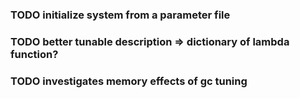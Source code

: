 *** TODO  initialize system from a parameter file

*** TODO better tunable description => dictionary of lambda function?

*** TODO investigates memory effects of gc tuning


